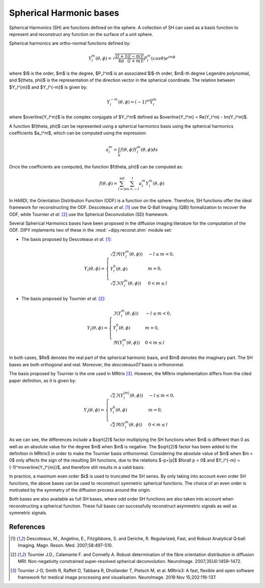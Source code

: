 .. _sh-basis:

========================
Spherical Harmonic bases
========================

Spherical Harmonics (SH) are functions defined on the sphere. A collection of SH
can used as a basis function to represent and reconstruct any function on the
surface of a unit sphere.

Spherical harmonics are ortho-normal functions defined by:

..  math::

    Y_l^m(\theta, \phi) = \sqrt{\frac{2l + 1}{4 \pi} \frac{(l - m)!}{(l + m)!}} P_l^m( cos \theta) e^{i m \phi}

where $l$ is the order, $m$ is the degree, $P_l^m$ is an associated
$l$-th order, $m$-th degree Legendre polynomial, and $(\theta, \phi)$ is the
representation of the direction vector in the spherical coordinate. The relation
between $Y_l^{m}$ and $Y_l^{-m}$ is given by:

..  math::

    Y_l^{-m}(\theta, \phi) = (-1)^m \overline{Y_l^m}

where $\overline{Y_l^m}$ is the complex conjugate of $Y_l^m$ defined as
$\overline{Y_l^m} = \Re(Y_l^m) - \Im(Y_l^m)$.

A function $f(\theta, \phi)$ can be represented using a spherical harmonics
basis using the spherical harmonics coefficients $a_l^m$, which can be
computed using the expression:

..  math::

    a_l^m = \int_S f(\theta, \phi) Y_l^m(\theta, \phi) ds

Once the coefficients are computed, the function $f(\theta, \phi)$ can be
computed as:

..  math::

    f(\theta, \phi) = \sum_{l = 0}^{\inf} \sum_{m = -l}^{l} a^m_l Y_l^m(\theta, \phi)

In HARDI, the Orientation Distribution Function (ODF) is a function on the
sphere. Therefore, SH functions offer the ideal framework for reconstructing
the ODF. Descoteaux *et al.* [1]_ use the Q-Ball Imaging (QBI) formalization
to recover the ODF, while Tournier *et al.* [2]_ use the Spherical Deconvolution
(SD) framework.

Several Spherical Harmonics bases have been proposed in the diffusion imaging
literature for the computation of the ODF. DIPY implements two of these in the
:mod:`~dipy.reconst.shm` module set:

- The basis proposed by Descoteaux *et al.* [1]_:

..  math::

    Y_i(\theta, \phi) =
     \begin{cases}
     \sqrt{2} \Re(Y_l^{m}(\theta, \phi)) & -l \leq m < 0, \\
     Y_l^0(\theta, \phi) & m = 0, \\
     \sqrt{2} \Im(Y_l^m(\theta, \phi)) & 0 < m \leq l
     \end{cases}

- The basis proposed by Tournier *et al.* [2]_:

..  math::

    Y_i(\theta, \phi) =
     \begin{cases}
     \Im(Y_l^{m}(\theta, \phi)) & -l \leq m < 0, \\
     Y_l^0(\theta, \phi) & m = 0, \\
     \Re(Y_{l}^m(\theta, \phi)) & 0 < m \leq l
     \end{cases}

In both cases, $\Re$ denotes the real part of the spherical harmonic basis, and
$\Im$ denotes the imaginary part. The SH bases are both orthogonal and real. Moreover,
the `descoteaux07` basis is orthonormal. 

The basis proposed by Tournier is the one used in MRtrix [3]_. However, the MRtrix
implementation differs from the cited paper definition, as it is given by:

..  math::

    Y_i(\theta, \phi) =
     \begin{cases}
     \sqrt{2}\Im(Y_l^{|m|}(\theta, \phi)) & -l \leq m < 0, \\
     Y_l^0(\theta, \phi) & m = 0, \\
     \sqrt{2}\Re(Y_{l}^m(\theta, \phi)) & 0 < m \leq l
     \end{cases}

As we can see, the differences include a $\sqrt{2}$ factor multiplying the SH functions
when $m$ is different than 0 as well as an absolute value for the degree $m$ when $m$ is negative.
The $\sqrt{2}$ factor has been added to the definition in MRtrix3 in order to make the Tournier basis
orthonormal. Considering the absolute value of $m$ when $m < 0$ only affects the sign of the
resulting SH functions, due to the relations $-p=|p|$ $\forall p < 0$ and 
$Y_l^{-m} = (-1)^m\overline{Y_l^{m}}$, and therefore still results in a valid basis.

In practice, a maximum even order $k$ is used to truncated the SH series. By only
taking into account even order SH functions, the above bases can be used to
reconstruct symmetric spherical functions. The choice of an even order is
motivated by the symmetry of the diffusion process around the origin.

Both bases are also available as full SH bases, where odd order SH functions are 
also taken into account when reconstructing a spherical function. These full bases
can successfully reconstruct asymmetric signals as well as symmetric signals.

References
----------
.. [1] Descoteaux, M., Angelino, E., Fitzgibbons, S. and Deriche, R.
       Regularized, Fast, and Robust Analytical Q‐ball Imaging.
       Magn. Reson. Med. 2007;58:497-510.
.. [2] Tournier J.D., Calamante F. and Connelly A. Robust determination
       of the fibre orientation distribution in diffusion MRI:
       Non-negativity constrained super-resolved spherical deconvolution.
       NeuroImage. 2007;35(4):1459–1472.
.. [3] Tournier J-D, Smith R, Raffelt D, Tabbara R, Dhollander T,
       Pietsch M, et al. MRtrix3: A fast, flexible and open software
       framework for medical image processing and visualisation.
       NeuroImage. 2019 Nov 15;202:116-137.
